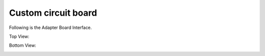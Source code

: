 Custom circuit board
=================

Following is the Adapter Board Interface.


Top View:

.. image:: ../_static/166.jpeg
  :align: center

Bottom View:

.. image:: ../_static/167.jpeg
  :align: center
